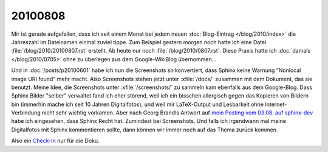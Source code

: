 20100808
========

Mir ist gerade aufgefallen, dass ich seit einem Monat bei jedem neuen :doc:`Blog-Eintrag </blog/2010/index>` die Jahreszahl im Dateinamen einmal zuviel tippe. Zum Beispiel gestern morgen noch hatte ich eine Datei :file:`/blog/2010/20100807.rst` erstellt. Ab heute nur noch :file:`/blog/2010/0807.rst`. Diese Praxis hatte ich :doc:`damals </blog/2010/0705>` ohne zu überlegen aus dem Google-WikiBlog übernommen...


Und in :doc:`/posts/p20100601` habe ich nun die Screenshots so konvertiert, dass Sphinx keine Warnung "Nonlocal image URI found" mehr macht. Also Screenshots stehen jetzt unter :xfile:`/docs/` zusammen mit dem Dokument, das sie benutzt. Meine Idee, die Screenshots unter :xfile:`/screenshots/` zu sammeln kam ebenfalls aus dem Google-Blog. Dass Sphinx Bilder "selber" verwaltet fand ich eher störend, weil ich ein bisschen allergisch gegen das Kopieren von Bildern bin (immerhin mache ich seit 10 Jahren Digitalfotos), und weil mir LaTeX-Output und Lesbarkeit ohne Internet-Verbindung nicht sehr wichtig vorkamen. Aber nach Georg Brandls Antwort auf `mein Posting vom 03.08. auf sphinx-dev <http://groups.google.com/group/sphinx-dev/browse_thread/thread/18dc7b3d55e86485>`_ habe ich eingesehen, dass Sphinx Recht hat. Zumindest bei Screenshots. Und falls ich irgendwann mal meine Digitalfotos mit  Sphinx kommentieren sollte, dann können wir immer noch auf das Thema zurück kommen.


Also ein `Check-In <http://code.google.com/p/lino/source/detail?r=57b4d1bd343fe8728d95d9fde0ff5861b2627b70>`_ nur für die Doku.